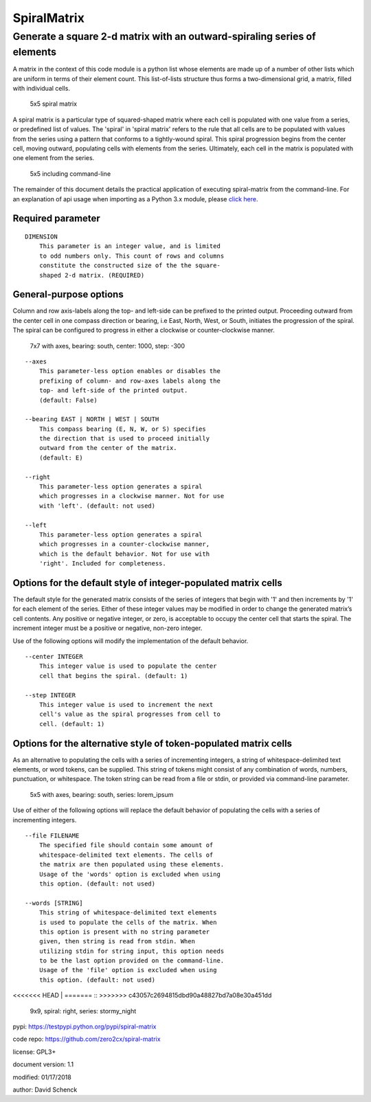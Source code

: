 SpiralMatrix
============

Generate a square 2-d matrix with an outward-spiraling series of elements
-------------------------------------------------------------------------

A matrix in the context of this code module is a python list whose
elements are made up of a number of other lists which are uniform
in terms of their element count. This list-of-lists structure thus
forms a two-dimensional grid, a matrix, filled with individual cells.

.. figure:: https://github.com/zero2cx/spiral-matrix/raw/master/docs/images/spiral_matrix_5.png
   :alt: 5x5 spiral matrix

   5x5 spiral matrix

A spiral matrix is a particular type of squared-shaped matrix where
each cell is populated with one value from a series, or predefined
list of values. The 'spiral' in 'spiral matrix' refers to the rule
that all cells are to be populated with values from the series using
a pattern that conforms to a tightly-wound spiral. This spiral
progression begins from the center cell, moving outward, populating
cells with elements from the series. Ultimately, each cell in the
matrix is populated with one element from the series.

.. figure:: https://github.com/zero2cx/spiral-matrix/raw/master/docs/images/spiral_matrix_5+command_line.png
   :alt: 5x5 including command-line

   5x5 including command-line

The remainder of this document details the practical application of
executing spiral-matrix from the command-line. For an explanation of
api usage when importing as a Python 3.x module, please `click here <https://github.com/zero2cx/spiral-matrix/blob/master/docs/SpiralMatrix.rst>`__.

Required parameter
^^^^^^^^^^^^^^^^^^

::

    DIMENSION
        This parameter is an integer value, and is limited
        to odd numbers only. This count of rows and columns
        constitute the constructed size of the the square-
        shaped 2-d matrix. (REQUIRED)

General-purpose options
^^^^^^^^^^^^^^^^^^^^^^^

Column and row axis-labels along the top- and left-side can be
prefixed to the printed output. Proceeding outward from the center
cell in one compass direction or bearing, i.e East, North, West, or
South, initiates the progression of the spiral. The spiral can be
configured to progress in either a clockwise or counter-clockwise
manner.

.. figure:: https://github.com/zero2cx/spiral-matrix/raw/master/docs/images/spiral_matrix_7+axes+bearing_south+center1000+step-300.png
   :alt: 7x7 with axes, bearing: south, center: 1000, step: -300

   7x7 with axes, bearing: south, center: 1000, step: -300

::

    --axes
        This parameter-less option enables or disables the
        prefixing of column- and row-axes labels along the
        top- and left-side of the printed output.
        (default: False)

    --bearing EAST | NORTH | WEST | SOUTH
        This compass bearing (E, N, W, or S) specifies
        the direction that is used to proceed initially
        outward from the center of the matrix.
        (default: E)

    --right
        This parameter-less option generates a spiral
        which progresses in a clockwise manner. Not for use
        with 'left'. (default: not used)

    --left
        This parameter-less option generates a spiral
        which progresses in a counter-clockwise manner,
        which is the default behavior. Not for use with
        'right'. Included for completeness.

Options for the default style of integer-populated matrix cells
^^^^^^^^^^^^^^^^^^^^^^^^^^^^^^^^^^^^^^^^^^^^^^^^^^^^^^^^^^^^^^^

The default style for the generated matrix consists of the series of
integers that begin with '1' and then increments by '1' for each
element of the series. Either of these integer values may be modified
in order to change the generated matrix’s cell contents. Any positive
or negative integer, or zero, is acceptable to occupy the center cell
that starts the spiral. The increment integer must be a positive or
negative, non-zero integer.

Use of the following options will modify the implementation of the
default behavior.

::

    --center INTEGER
        This integer value is used to populate the center
        cell that begins the spiral. (default: 1)

    --step INTEGER
        This integer value is used to increment the next
        cell's value as the spiral progresses from cell to
        cell. (default: 1)

Options for the alternative style of token-populated matrix cells
^^^^^^^^^^^^^^^^^^^^^^^^^^^^^^^^^^^^^^^^^^^^^^^^^^^^^^^^^^^^^^^^^^^

As an alternative to populating the cells with a series of
incrementing integers, a string of whitespace-delimited text
elements, or word tokens, can be supplied. This string of tokens
might consist of any combination of words, numbers, punctuation,
or whitespace. The token string can be read from a file or stdin,
or provided via command-line parameter.

.. figure:: https://github.com/zero2cx/spiral-matrix/raw/master/docs/images/spiral_matrix_5+axes+bearing_south+right+file_lorem_ipsum.png
   :alt: 5x5 with axes, bearing: south, series: lorem_ipsum

   5x5 with axes, bearing: south, series: lorem_ipsum

Use of either of the following options will replace the default
behavior of populating the cells with a series of incrementing
integers.

::

    --file FILENAME
        The specified file should contain some amount of
        whitespace-delimited text elements. The cells of
        the matrix are then populated using these elements.
        Usage of the 'words' option is excluded when using
        this option. (default: not used)

    --words [STRING]
        This string of whitespace-delimited text elements
        is used to populate the cells of the matrix. When
        this option is present with no string parameter
        given, then string is read from stdin. When
        utilizing stdin for string input, this option needs
        to be the last option provided on the command-line.
        Usage of the 'file' option is excluded when using
        this option. (default: not used)

<<<<<<< HEAD
|
=======
::
>>>>>>> c43057c2694815dbd90a48827bd7a08e30a451dd

.. figure:: https://github.com/zero2cx/spiral-matrix/raw/master/docs/images/spiral_matrix_9+right+words_stormy_night.png
   :alt: 9x9, spiral: right, series: stormy_night

   9x9, spiral: right, series: stormy_night

pypi: https://testpypi.python.org/pypi/spiral-matrix

code repo: https://github.com/zero2cx/spiral-matrix

license: GPL3+

document version: 1.1

modified: 01/17/2018

author: David Schenck

